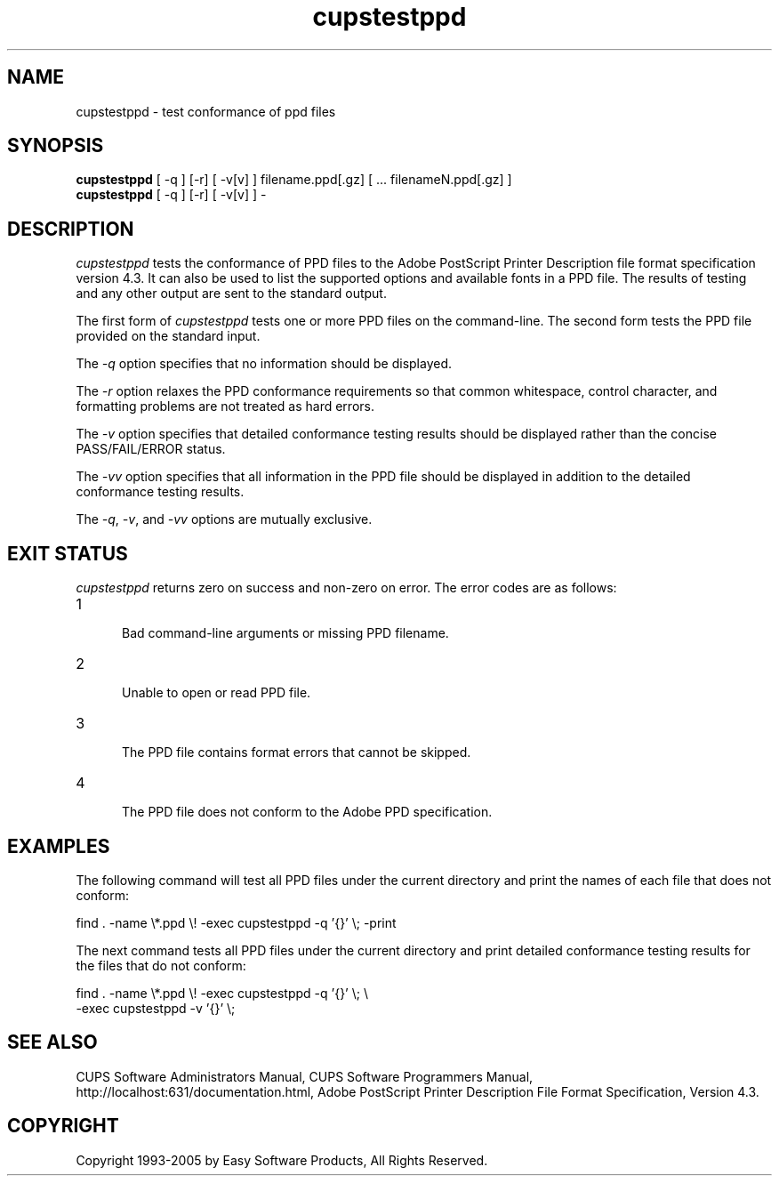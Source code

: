 .\"
.\" "$Id: cupstestppd.man 4485 2005-01-03 19:30:00Z mike $"
.\"
.\"   cupstestppd man page for the Common UNIX Printing System (CUPS).
.\"
.\"   Copyright 1997-2005 by Easy Software Products.
.\"
.\"   These coded instructions, statements, and computer programs are the
.\"   property of Easy Software Products and are protected by Federal
.\"   copyright law.  Distribution and use rights are outlined in the file
.\"   "LICENSE.txt" which should have been included with this file.  If this
.\"   file is missing or damaged please contact Easy Software Products
.\"   at:
.\"
.\"       Attn: CUPS Licensing Information
.\"       Easy Software Products
.\"       44141 Airport View Drive, Suite 204
.\"       Hollywood, Maryland 20636 USA
.\"
.\"       Voice: (301) 373-9600
.\"       EMail: cups-info@cups.org
.\"         WWW: http://www.cups.org
.\"
.TH cupstestppd 1 "Common UNIX Printing System" "1 August 2003" "Easy Software Products"
.SH NAME
cupstestppd \- test conformance of ppd files
.SH SYNOPSIS
.B cupstestppd
[ -q ] [-r] [ -v[v] ] filename.ppd[.gz] [ ... filenameN.ppd[.gz] ]
.br
.B cupstestppd
[ -q ] [-r] [ -v[v] ] -
.SH DESCRIPTION
\fIcupstestppd\fR tests the conformance of PPD files to the
Adobe PostScript Printer Description file format specification
version 4.3. It can also be used to list the supported options
and available fonts in a PPD file. The results of testing and
any other output are sent to the standard output.
.LP
The first form of \fIcupstestppd\fR tests one or more PPD files
on the command-line. The second form tests the PPD file provided
on the standard input.
.LP
The \fI-q\fR option specifies that no information should be displayed.
.LP
The \fI-r\fR option relaxes the PPD conformance requirements so
that common whitespace, control character, and formatting
problems are not treated as hard errors.
.LP
The \fI-v\fR option specifies that detailed conformance testing
results should be displayed rather than the concise PASS/FAIL/ERROR
status.
.LP
The \fI-vv\fR option specifies that all information in the PPD
file should be displayed in addition to the detailed conformance
testing results.
.LP
The \fI-q\fR, \fI-v\fR, and \fI-vv\fR options are mutually exclusive.
.SH EXIT STATUS
\fIcupstestppd\fR returns zero on success and non-zero on error. The
error codes are as follows:
.TP 5
1
.br
Bad command-line arguments or missing PPD filename.
.TP 5
2
.br
Unable to open or read PPD file.
.TP 5
3
.br
The PPD file contains format errors that cannot be skipped.
.TP 5
4
.br
The PPD file does not conform to the Adobe PPD specification.
.SH EXAMPLES
The following command will test all PPD files under the current
directory and print the names of each file that does not
conform:
.nf

    find . -name \\*.ppd \\! -exec cupstestppd -q '{}' \\; -print

.fi
The next command tests all PPD files under the current directory
and print detailed conformance testing results for the files
that do not conform:
.nf

    find . -name \\*.ppd \\! -exec cupstestppd -q '{}' \\; \\
        -exec cupstestppd -v '{}' \\;

.fi
.SH SEE ALSO
CUPS Software Administrators Manual,
CUPS Software Programmers Manual,
http://localhost:631/documentation.html,
Adobe PostScript Printer Description File Format Specification, Version 4.3.
.SH COPYRIGHT
Copyright 1993-2005 by Easy Software Products, All Rights Reserved.
.\"
.\" End of "$Id: cupstestppd.man 4485 2005-01-03 19:30:00Z mike $".
.\"
